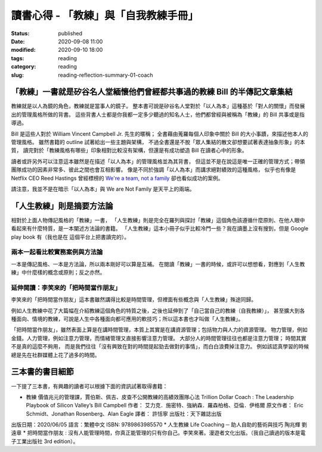讀書心得 - 「教練」與「自我教練手冊」
####################################

:status: published
:date: 2020-09-08 11:00
:modified: 2020-09-10 18:00
:tags: reading
:category: reading
:slug: reading-reflection-summary-01-coach


「教練」一書就是矽谷名人堂緬懷他們曾經都共事過的教練 Bill 的半傳記文章集結
**************************************************************************

教練就是以人為鏡的角色，教練就是當事人的鏡子。
整本書可說是矽谷名人堂對於「以人為本」這種基於「對人的關懷」而發展出的管理風格所做的背書。
這些背書人士都是你我都一定多少聽過的知名人士，他們都曾經與被稱為「教練」的 Bill 共事或是指導過。

Bill 是這些人對於 William Vincent Campbell Jr. 先生的暱稱；
全書藉由蒐羅每個人印象中關於 Bill 的大小事蹟，來描述他本人的管理風格。
雖然書籍的 outline 試著給出一些主題與架構，
不過全書還是不脫「眾人集結的散文卻想要試著表達抽象形象」的本質，
讀完對於「教練風格有哪些」印象相對比較沒有架構，但還是有成功塑造 Bill 在讀者心中的形象。

讀者或許另外可以注意這本雖然是在描述「以人為本」的管理風格並為其背書，
但這並不是在說這是唯一正確的管理方式；帶領團隊成功的因素非常多、彼此之間也會互相影響。
像是不同於強調「以人為本」而講求絕對績效的這種風格，
似乎也有像是 Netflix CEO Reed Hastings 曾經標榜的 `We're a team, not a family <https://www.slideshare.net/reed2001/culture-1798664/26-The_Keeper_Test_Managers_UseWhich>`_ 卻也看似成功的案例。

請注意，我並不是在暗示「以人為本」與 We are Not Family 是天平上的兩端。


「人生教練」則是摘要方法論
**************************

相對於上面人物傳記風格的「教練」一書，
「人生教練」則是完全在羅列與探討「教練」這個角色該遵循什麼原則、在他人眼中看起來有什麼特質，是一本闡述方法論的書籍。
「人生教練」這本小冊子似乎比較冷門一些？我在讀墨上沒有搜到，但是 Google play book 有（我也是在 這個平台上把書讀完的）。


兩本一起看比較實務案例與方法論
==============================

一本是傳記風格、一本是方法論，所以兩本剛好可以算是互補。
在閱讀「教練」一書的時候，或許可以想想看，對應到「人生教練」中什麼樣的概念或原則；反之亦然。


延伸閱讀：李笑來的「把時間當作朋友」
===================================

李笑來的「把時間當作朋友」這本書雖然講得比較是時間管理，但裡面有些概念與「人生教練」殊途同歸。

例如人生教練中花了大篇幅在介紹教練這個角色的特質之後，之後也延伸到了「自己當自己的教練（自我教練）」，
甚至擴大到各種面向、情境的教練，可說是人生中各種面向都可應用的軟技巧；所以這本書也才叫做「人生教練」。

「把時間當作朋友」，雖然表面上算是在講時間管理，本質上其實是在講資源管理；包括物力與人力的資源管理。
物力管理，例如金錢。人力管理，例如注意力管理，而情緒管理又直接影響注意力管理。
大部分人的時間管理往往也都是注意力管理；
時間其實不是真的這麼不夠用，
而是我們往往「沒有興致在對的時間提起勁去做對的事情」，而白白浪費掉注意力。
例如該認真學習的時候總是先在社群媒體上花了過多的時間。


三本書的書目細節
****************

一下提了三本書，有興趣的讀者可以根據下面的資訊試著取得書籍：

* 教練 價值兆元的管理課，賈伯斯、佩吉、皮查不公開教練的高績效團隊心法 Trillion Dollar Coach : The Leadership Playbook of Silicon Valley’s Bill Campbell 作者： 艾力克．施密特、強納森．羅森柏格、亞倫．伊格爾  原文作者： Eric Schmidt、Jonathan Rosenberg、Alan Eagle  譯者： 許恬寧  出版社：天下雜誌出版
出版日期：2020/06/05 語言：繁體中文 ISBN: 9789863985570
* 人生教練 Life Coaching ─ 助人自助的藝術與技巧 陶兆輝 劉遠章
* 把時間當作朋友 : 沒有人能管理時間，你真正能管理的只有你自己。李笑來著。漫遊者文化出版。（我自己讀過的版本是電子工業出版社 3rd edition）。
